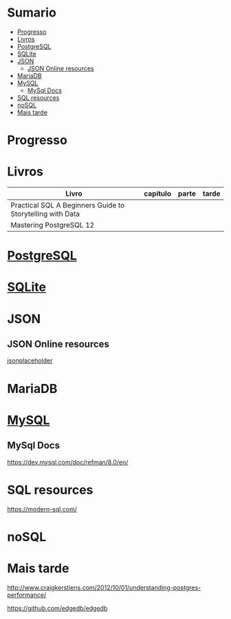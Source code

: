 #+TILE: Database - Anotacoes, progresso e mais

* Sumario
  :PROPERTIES:
  :TOC:      :include all :depth 2 :ignore this
  :END:
:CONTENTS:
- [[#progresso][Progresso]]
- [[#livros][Livros]]
- [[#postgresql][PostgreSQL]]
- [[#sqlite][SQLite]]
- [[#json][JSON]]
  - [[#json-online-resources][JSON Online resources]]
- [[#mariadb][MariaDB]]
- [[#mysql][MySQL]]
  - [[#mysql-docs][MySql Docs]]
- [[#sql-resources][SQL resources]]
- [[#nosql][noSQL]]
- [[#mais-tarde][Mais tarde]]
:END:
* Progresso
* Livros
  | Livro                                                     | capitulo | parte | tarde |
  |-----------------------------------------------------------+----------+-------+-------|
  | Practical SQL A Beginners Guide to Storytelling with Data |          |       |       |
  | Mastering PostgreSQL 12                                   |          |       |       |

* [[https://www.postgresql.org/][PostgreSQL]]
* [[https://sqlite.org/][SQLite]]
* JSON
** JSON Online resources
   [[https://jsonplaceholder.typicode.com/][jsonplaceholder]]
* MariaDB
* [[https://www.mysql.com/][MySQL]]
** MySql Docs
   https://dev.mysql.com/doc/refman/8.0/en/
* SQL resources
  https://modern-sql.com/

* noSQL
* Mais tarde
  http://www.craigkerstiens.com/2012/10/01/understanding-postgres-performance/

  https://github.com/edgedb/edgedb
